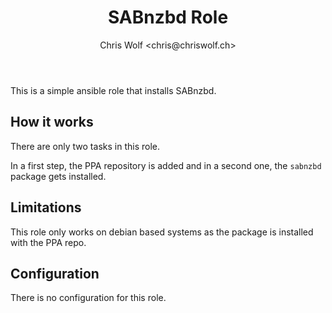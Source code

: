 #+title: SABnzbd Role
#+author: Chris Wolf <chris@chriswolf.ch>

This is a simple ansible role that installs SABnzbd.

** How it works
There are only two tasks in this role.

In a first step, the PPA repository is added and in a second one, the =sabnzbd= package gets installed.

** Limitations
This role only works on debian based systems as the package is installed with the PPA repo.

** Configuration
There is no configuration for this role.
